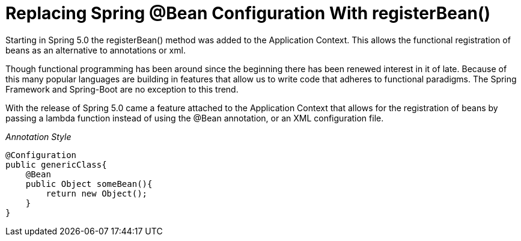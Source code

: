= Replacing Spring @Bean Configuration With registerBean()

Starting in Spring 5.0 the registerBean() method was added to the Application Context. This allows the functional registration of beans as an alternative to annotations or xml.

[.lead]
Though functional programming has been around since the beginning there has been renewed interest in it of late. Because of this many popular languages are building in features that allow us to write code that adheres to functional paradigms. The Spring Framework and Spring-Boot are no exception to this trend.

With the release of Spring 5.0 came a feature attached to the Application Context that allows for the registration of beans by passing a lambda function instead of using the @Bean annotation, or an XML configuration file.

__Annotation Style __
[source, java]
----
@Configuration
public genericClass{
    @Bean
    public Object someBean(){
        return new Object();
    }
}
----